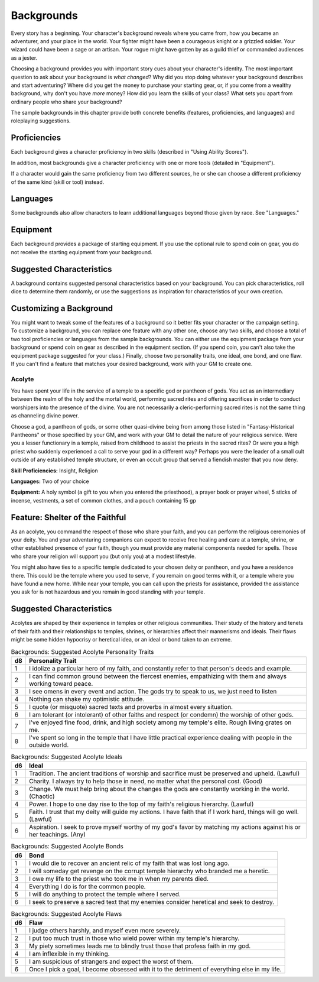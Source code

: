 .. -*- mode: rst; coding: utf-8 -*-

===========
Backgrounds
===========

Every story has a beginning. Your character's background reveals where
you came from, how you became an adventurer, and your place in the
world. Your fighter might have been a courageous knight or a grizzled
soldier. Your wizard could have been a sage or an artisan. Your rogue
might have gotten by as a guild thief or commanded audiences as a
jester.

Choosing a background provides you with important story cues about your
character's identity. The most important question to ask about your
background is *what changed*? Why did you stop doing whatever your
background describes and start adventuring? Where did you get the money
to purchase your starting gear, or, if you come from a wealthy
background, why don't you have *more* money? How did you learn the
skills of your class? What sets you apart from ordinary people who share
your background?

The sample backgrounds in this chapter provide both concrete benefits
(features, proficiencies, and languages) and roleplaying suggestions.


Proficiencies
~~~~~~~~~~~~~

Each background gives a character proficiency in two skills (described
in "Using Ability Scores").

In addition, most backgrounds give a character proficiency with one or
more tools (detailed in "Equipment").

If a character would gain the same proficiency from two different
sources, he or she can choose a different proficiency of the same kind
(skill or tool) instead.


Languages
~~~~~~~~~

Some backgrounds also allow characters to learn additional languages
beyond those given by race. See "Languages."


Equipment
~~~~~~~~~

Each background provides a package of starting equipment. If you use the
optional rule to spend coin on gear, you do not receive the starting
equipment from your background.


Suggested Characteristics
~~~~~~~~~~~~~~~~~~~~~~~~~

A background contains suggested personal characteristics based on your
background. You can pick characteristics, roll dice to determine them
randomly, or use the suggestions as inspiration for characteristics of
your own creation.


Customizing a Background
~~~~~~~~~~~~~~~~~~~~~~~~

You might want to tweak some of the features of a background so it
better fits your character or the campaign setting. To customize a
background, you can replace one feature with any other one, choose any
two skills, and choose a total of two tool proficiencies or languages
from the sample backgrounds. You can either use the equipment package
from your background or spend coin on gear as described in the equipment
section. (If you spend coin, you can't also take the equipment package
suggested for your class.) Finally, choose two personality traits, one
ideal, one bond, and one flaw. If you can't find a feature that matches
your desired background, work with your GM to create one.


Acolyte
-------

You have spent your life in the service of a temple to a specific god or
pantheon of gods. You act as an intermediary between the realm of the
holy and the mortal world, performing sacred rites and offering
sacrifices in order to conduct worshipers into the presence of the
divine. You are not necessarily a cleric-performing sacred rites is not
the same thing as channeling divine power.

Choose a god, a pantheon of gods, or some other quasi-divine being from
among those listed in "Fantasy-Historical Pantheons" or those specified
by your GM, and work with your GM to detail the nature of your religious
service. Were you a lesser functionary in a temple, raised from
childhood to assist the priests in the sacred rites? Or were you a high
priest who suddenly experienced a call to serve your god in a different
way? Perhaps you were the leader of a small cult outside of any
established temple structure, or even an occult group that served a
fiendish master that you now deny.

**Skill Proficiencies:** Insight, Religion

**Languages:** Two of your choice

**Equipment:** A holy symbol (a gift to you when you entered the
priesthood), a prayer book or prayer wheel, 5 sticks of incense,
vestments, a set of common clothes, and a pouch containing 15 gp


Feature: Shelter of the Faithful
~~~~~~~~~~~~~~~~~~~~~~~~~~~~~~~~

As an acolyte, you command the respect of those who share your faith,
and you can perform the religious ceremonies of your deity. You and your
adventuring companions can expect to receive free healing and care at a
temple, shrine, or other established presence of your faith, though you
must provide any material components needed for spells. Those who share
your religion will support you (but only you) at a modest lifestyle.

You might also have ties to a specific temple dedicated to your chosen
deity or pantheon, and you have a residence there. This could be the
temple where you used to serve, if you remain on good terms with it, or
a temple where you have found a new home. While near your temple, you
can call upon the priests for assistance, provided the assistance you
ask for is not hazardous and you remain in good standing with your
temple.


Suggested Characteristics
~~~~~~~~~~~~~~~~~~~~~~~~~

Acolytes are shaped by their experience in temples or other religious
communities. Their study of the history and tenets of their faith and
their relationships to temples, shrines, or hierarchies affect their
mannerisms and ideals. Their flaws might be some hidden hypocrisy or
heretical idea, or an ideal or bond taken to an extreme.

.. table:: Backgrounds: Suggested Acolyte Personality Traits

  +------+----------------------------------------------------------------------+
  | d8   | Personality Trait                                                    |
  +======+======================================================================+
  | 1    | I idolize a particular hero of my faith, and constantly refer to     |
  |      | that person's deeds and example.                                     |
  +------+----------------------------------------------------------------------+
  | 2    | I can find common ground between the fiercest enemies, empathizing   |
  |      | with them and always working toward peace.                           |
  +------+----------------------------------------------------------------------+
  | 3    | I see omens in every event and action. The gods try to speak to us,  |
  |      | we just need to listen                                               |
  +------+----------------------------------------------------------------------+
  | 4    | Nothing can shake my optimistic attitude.                            |
  +------+----------------------------------------------------------------------+
  | 5    | I quote (or misquote) sacred texts and proverbs in almost every      |
  |      | situation.                                                           |
  +------+----------------------------------------------------------------------+
  | 6    | I am tolerant (or intolerant) of other faiths and respect (or        |
  |      | condemn) the worship of other gods.                                  |
  +------+----------------------------------------------------------------------+
  | 7    | I've enjoyed fine food, drink, and high society among my temple's    |
  |      | elite. Rough living grates on me.                                    |
  +------+----------------------------------------------------------------------+
  | 8    | I've spent so long in the temple that I have little practical        |
  |      | experience dealing with people in the outside world.                 |
  +------+----------------------------------------------------------------------+

.. table:: Backgrounds: Suggested Acolyte Ideals

  +------+----------------------------------------------------------------------+
  | d6   | Ideal                                                                |
  +======+======================================================================+
  | 1    | Tradition. The ancient traditions of worship and sacrifice must be   |
  |      | preserved and upheld. (Lawful)                                       |
  +------+----------------------------------------------------------------------+
  | 2    | Charity. I always try to help those in need, no matter what the      |
  |      | personal cost. (Good)                                                |
  +------+----------------------------------------------------------------------+
  | 3    | Change. We must help bring about the changes the gods are constantly |
  |      | working in the world. (Chaotic)                                      |
  +------+----------------------------------------------------------------------+
  | 4    | Power. I hope to one day rise to the top of my faith's religious     |
  |      | hierarchy. (Lawful)                                                  |
  +------+----------------------------------------------------------------------+
  | 5    | Faith. I trust that my deity will guide my actions. I have faith     |
  |      | that if I work hard, things will go well. (Lawful)                   |
  +------+----------------------------------------------------------------------+
  | 6    | Aspiration. I seek to prove myself worthy of my god's favor by       |
  |      | matching my actions against his or her teachings. (Any)              |
  +------+----------------------------------------------------------------------+

.. table:: Backgrounds: Suggested Acolyte Bonds

  +------+----------------------------------------------------------------------+
  | d6   | Bond                                                                 |
  +======+======================================================================+
  | 1    | I would die to recover an ancient relic of my faith that was lost    |
  |      | long ago.                                                            |
  +------+----------------------------------------------------------------------+
  | 2    | I will someday get revenge on the corrupt temple hierarchy who       |
  |      | branded me a heretic.                                                |
  +------+----------------------------------------------------------------------+
  | 3    | I owe my life to the priest who took me in when my parents died.     |
  +------+----------------------------------------------------------------------+
  | 4    | Everything I do is for the common people.                            |
  +------+----------------------------------------------------------------------+
  | 5    | I will do anything to protect the temple where I served.             |
  +------+----------------------------------------------------------------------+
  | 6    | I seek to preserve a sacred text that my enemies consider heretical  |
  |      | and seek to destroy.                                                 |
  +------+----------------------------------------------------------------------+


.. table:: Backgrounds: Suggested Acolyte Flaws

  +------+----------------------------------------------------------------------+
  | d6   | Flaw                                                                 |
  +======+======================================================================+
  | 1    | I judge others harshly, and myself even more severely.               |
  +------+----------------------------------------------------------------------+
  | 2    | I put too much trust in those who wield power within my temple's     |
  |      | hierarchy.                                                           |
  +------+----------------------------------------------------------------------+
  | 3    | My piety sometimes leads me to blindly trust those that profess      |
  |      | faith in my god.                                                     |
  +------+----------------------------------------------------------------------+
  | 4    | I am inflexible in my thinking.                                      |
  +------+----------------------------------------------------------------------+
  | 5    | I am suspicious of strangers and expect the worst of them.           |
  +------+----------------------------------------------------------------------+
  | 6    | Once I pick a goal, I become obsessed with it to the detriment of    |
  |      | everything else in my life.                                          |
  +------+----------------------------------------------------------------------+
